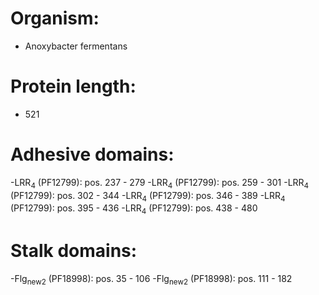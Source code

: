 * Organism:
- Anoxybacter fermentans
* Protein length:
- 521
* Adhesive domains:
-LRR_4 (PF12799): pos. 237 - 279
-LRR_4 (PF12799): pos. 259 - 301
-LRR_4 (PF12799): pos. 302 - 344
-LRR_4 (PF12799): pos. 346 - 389
-LRR_4 (PF12799): pos. 395 - 436
-LRR_4 (PF12799): pos. 438 - 480
* Stalk domains:
-Flg_new_2 (PF18998): pos. 35 - 106
-Flg_new_2 (PF18998): pos. 111 - 182

